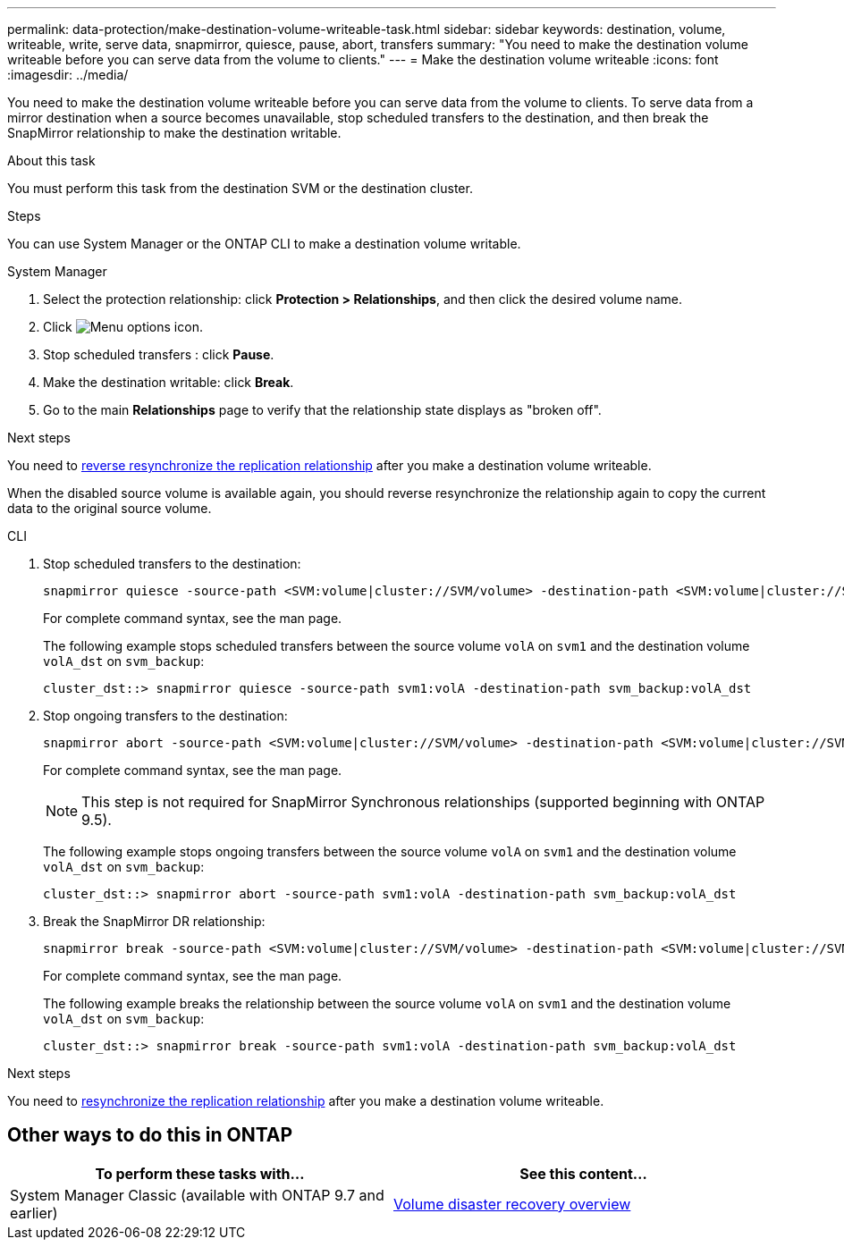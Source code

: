 ---
permalink: data-protection/make-destination-volume-writeable-task.html
sidebar: sidebar
keywords: destination, volume, writeable, write, serve data, snapmirror, quiesce, pause, abort, transfers
summary: "You need to make the destination volume writeable before you can serve data from the volume to clients."
---
= Make the destination volume writeable
:icons: font
:imagesdir: ../media/

[.lead]
You need to make the destination volume writeable before you can serve data from the volume to clients. To serve data from a mirror destination when a source becomes unavailable, stop scheduled transfers to the destination, and then break the SnapMirror relationship to make the destination writable.

.About this task

You must perform this task from the destination SVM or the destination cluster.

.Steps
You can use System Manager or the ONTAP CLI to make a destination volume writable.

[role="tabbed-block"]
====
.System Manager
--

. Select the protection relationship: click *Protection > Relationships*, and then click the desired volume name.

. Click image:icon_kabob.gif[Menu options icon].

. Stop scheduled transfers : click *Pause*.

. Make the destination writable: click *Break*.

. Go to the main *Relationships* page to verify that the relationship state displays as "broken off".

.Next steps
You need to link:resynchronize-relationship-task.html[reverse resynchronize the replication relationship] after you make a destination volume writeable. 

When the disabled source volume is available again, you should reverse resynchronize the relationship again to copy the current data to the original source volume.
--

.CLI
--

. Stop scheduled transfers to the destination:
+
[source,cli]
----
snapmirror quiesce -source-path <SVM:volume|cluster://SVM/volume> -destination-path <SVM:volume|cluster://SVM/volume>
----
+
For complete command syntax, see the man page.
+
The following example stops scheduled transfers between the source volume `volA` on `svm1` and the destination volume `volA_dst` on `svm_backup`:
+
----
cluster_dst::> snapmirror quiesce -source-path svm1:volA -destination-path svm_backup:volA_dst
----

. Stop ongoing transfers to the destination:
+
[source,cli]
----
snapmirror abort -source-path <SVM:volume|cluster://SVM/volume> -destination-path <SVM:volume|cluster://SVM/volume>
----
+
For complete command syntax, see the man page.
+
[NOTE]
This step is not required for SnapMirror Synchronous relationships (supported beginning with ONTAP 9.5).
+
The following example stops ongoing transfers between the source volume `volA` on `svm1` and the destination volume `volA_dst` on `svm_backup`:
+
----
cluster_dst::> snapmirror abort -source-path svm1:volA -destination-path svm_backup:volA_dst
----

. Break the SnapMirror DR relationship:
+
[source,cli]
----
snapmirror break -source-path <SVM:volume|cluster://SVM/volume> -destination-path <SVM:volume|cluster://SVM/volume>
----
+
For complete command syntax, see the man page.
+
The following example breaks the relationship between the source volume `volA` on `svm1` and the destination volume `volA_dst` on `svm_backup`:
+
----
cluster_dst::> snapmirror break -source-path svm1:volA -destination-path svm_backup:volA_dst
----

.Next steps
You need to link:resynchronize-relationship-task.html[resynchronize the replication relationship] after you make a destination volume writeable. 

--
====

== Other ways to do this in ONTAP

[cols=2,options="header"]
|===
| To perform these tasks with... | See this content...
| System Manager Classic (available with ONTAP 9.7 and earlier) | link:https://docs.netapp.com/us-en/ontap-system-manager-classic/volume-disaster-recovery/index.html[Volume disaster recovery overview^]

|===

// 2024-July-22, ONTAPDOC-1966
// 2022-1-26, BURT 1446392
// 08 DEC 2021, BURT 1430515